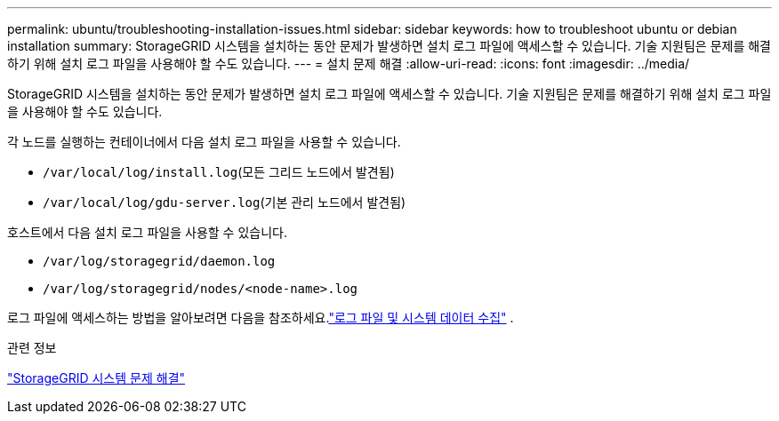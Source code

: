 ---
permalink: ubuntu/troubleshooting-installation-issues.html 
sidebar: sidebar 
keywords: how to troubleshoot ubuntu or debian installation 
summary: StorageGRID 시스템을 설치하는 동안 문제가 발생하면 설치 로그 파일에 액세스할 수 있습니다.  기술 지원팀은 문제를 해결하기 위해 설치 로그 파일을 사용해야 할 수도 있습니다. 
---
= 설치 문제 해결
:allow-uri-read: 
:icons: font
:imagesdir: ../media/


[role="lead"]
StorageGRID 시스템을 설치하는 동안 문제가 발생하면 설치 로그 파일에 액세스할 수 있습니다.  기술 지원팀은 문제를 해결하기 위해 설치 로그 파일을 사용해야 할 수도 있습니다.

각 노드를 실행하는 컨테이너에서 다음 설치 로그 파일을 사용할 수 있습니다.

* `/var/local/log/install.log`(모든 그리드 노드에서 발견됨)
* `/var/local/log/gdu-server.log`(기본 관리 노드에서 발견됨)


호스트에서 다음 설치 로그 파일을 사용할 수 있습니다.

* `/var/log/storagegrid/daemon.log`
* `/var/log/storagegrid/nodes/<node-name>.log`


로그 파일에 액세스하는 방법을 알아보려면 다음을 참조하세요.link:../monitor/collecting-log-files-and-system-data.html["로그 파일 및 시스템 데이터 수집"] .

.관련 정보
link:../troubleshoot/index.html["StorageGRID 시스템 문제 해결"]

